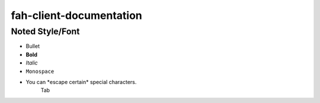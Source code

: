 ========================
fah-client-documentation
========================

----------------
Noted Style/Font
----------------

- Bullet
- **Bold**
- *Italic*
- ``Monospace``
- You can \*escape certain\* special characters.
   Tab

.. This is a comment
   Special notes that are not shown but might come out as HTML comments